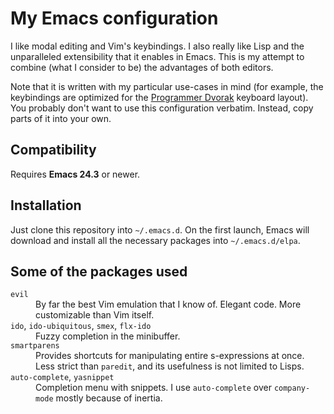 * My Emacs configuration
  I like modal editing and Vim's keybindings. I also really like Lisp and the unparalleled extensibility that it enables in Emacs. This is my attempt to combine (what I consider to be) the advantages of both editors.

  Note that it is written with my particular use-cases in mind (for example, the keybindings are optimized for the [[http://www.kaufmann.no/roland/dvorak/][Programmer Dvorak]] keyboard layout). You probably don't want to use this configuration verbatim. Instead, copy parts of it into your own.

** Compatibility
   Requires *Emacs 24.3* or newer.

** Installation
   Just clone this repository into =~/.emacs.d=. On the first launch, Emacs will download and install all the necessary packages into =~/.emacs.d/elpa=.

** Some of the packages used
   - =evil= :: By far the best Vim emulation that I know of. Elegant code. More customizable than Vim itself.
   - =ido=, =ido-ubiquitous=, =smex=, =flx-ido= :: Fuzzy completion in the minibuffer.
   - =smartparens= :: Provides shortcuts for manipulating entire s-expressions at once. Less strict than =paredit=, and its usefulness is not limited to Lisps.
   - =auto-complete=, =yasnippet= :: Completion menu with snippets. I use =auto-complete= over =company-mode= mostly because of inertia.
